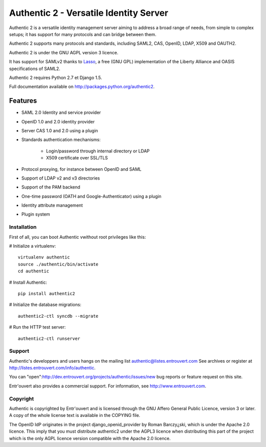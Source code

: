 =======================================
Authentic 2 - Versatile Identity Server
=======================================

Authentic 2 is a versatile identity management server aiming to address a
broad range of needs, from simple to complex setups; it has support for many
protocols and can bridge between them.

Authentic 2 supports many protocols and standards, including SAML2, CAS,
OpenID, LDAP, X509 and OAUTH2.

Authentic 2 is under the GNU AGPL version 3 licence.

It has support for SAMLv2 thanks to `Lasso <http://lasso.entrouvert.org>`_,
a free (GNU GPL) implementation of the Liberty Alliance and OASIS
specifications of SAML2.

Authentic 2 requires Python 2.7 et Django 1.5.

Full documentation available on http://packages.python.org/authentic2.

Features
--------

* SAML 2.0 Identity and service provider
* OpenID 1.0 and 2.0 identity provider
* Server CAS 1.0 and 2.0 using a plugin
* Standards authentication mechanisms:

    * Login/password through internal directory or LDAP
    * X509 certificate over SSL/TLS

* Protocol proxying, for instance between OpenID and SAML
* Support of LDAP v2 and v3 directories
* Support of the PAM backend
* One-time password (OATH and Google-Authenticator) using a plugin
* Identity attribute management
* Plugin system


Installation
============

First of all, you can boot Authentic vwithout root
privileges  like this:

# Initialize a virtualenv::

    virtualenv authentic
    source ./authentic/bin/activate
    cd authentic

# Install Authentic::

    pip install authentic2

# Initialize the database migrations::

    authentic2-ctl syncdb --migrate

# Run the HTTP test server::

    authentic2-ctl runserver


Support
=======

Authentic's developpers and users hangs on the mailing list
authentic@listes.entrouvert.com
See archives or register at http://listes.entrouvert.com/info/authentic.

You can "open":http://dev.entrouvert.org/projects/authentic/issues/new bug
reports or feature request on this site.

Entr'ouvert also provides a commercial support. For information, see
http://www.entrouvert.com.


Copyright
=========

Authentic is copyrighted by Entr'ouvert and is licensed through the GNU Affero
General Public Licence, version 3 or later. A copy of the whole license text
is available in the COPYING file.

The OpenID IdP originates in the project django_openid_provider by Roman
Barczy¿ski, which is under the Apache 2.0 licence. This imply that you must
distribute authentic2 under the AGPL3 licence when distributing this part of
the project which is the only AGPL licence version compatible with the
Apache 2.0 licence.
